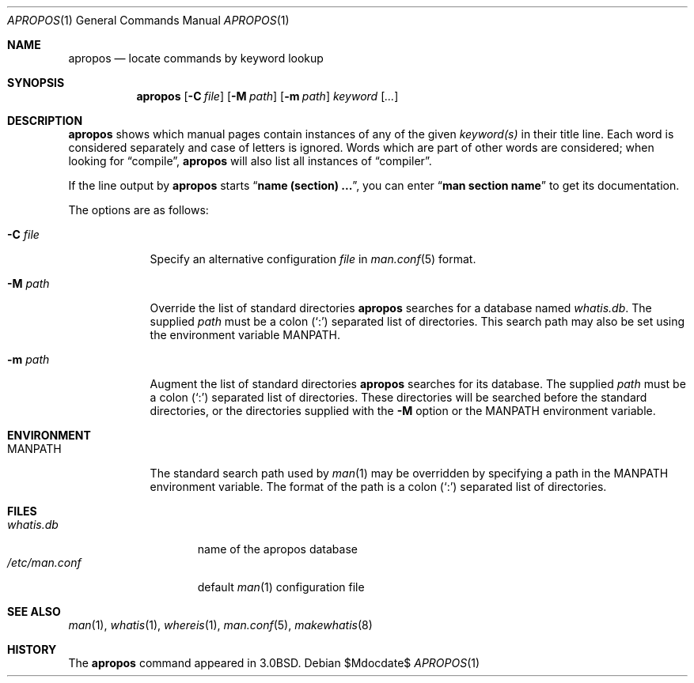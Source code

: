 .\"     $OpenBSD: src/usr.bin/apropos/apropos.1,v 1.11 2007/05/31 19:20:07 jmc Exp $
.\"     $NetBSD: apropos.1,v 1.4 1995/09/04 20:46:17 tls Exp $
.\"
.\" Copyright (c) 1989, 1990, 1993
.\"	The Regents of the University of California.  All rights reserved.
.\"
.\" Redistribution and use in source and binary forms, with or without
.\" modification, are permitted provided that the following conditions
.\" are met:
.\" 1. Redistributions of source code must retain the above copyright
.\"    notice, this list of conditions and the following disclaimer.
.\" 2. Redistributions in binary form must reproduce the above copyright
.\"    notice, this list of conditions and the following disclaimer in the
.\"    documentation and/or other materials provided with the distribution.
.\" 3. Neither the name of the University nor the names of its contributors
.\"    may be used to endorse or promote products derived from this software
.\"    without specific prior written permission.
.\"
.\" THIS SOFTWARE IS PROVIDED BY THE REGENTS AND CONTRIBUTORS ``AS IS'' AND
.\" ANY EXPRESS OR IMPLIED WARRANTIES, INCLUDING, BUT NOT LIMITED TO, THE
.\" IMPLIED WARRANTIES OF MERCHANTABILITY AND FITNESS FOR A PARTICULAR PURPOSE
.\" ARE DISCLAIMED.  IN NO EVENT SHALL THE REGENTS OR CONTRIBUTORS BE LIABLE
.\" FOR ANY DIRECT, INDIRECT, INCIDENTAL, SPECIAL, EXEMPLARY, OR CONSEQUENTIAL
.\" DAMAGES (INCLUDING, BUT NOT LIMITED TO, PROCUREMENT OF SUBSTITUTE GOODS
.\" OR SERVICES; LOSS OF USE, DATA, OR PROFITS; OR BUSINESS INTERRUPTION)
.\" HOWEVER CAUSED AND ON ANY THEORY OF LIABILITY, WHETHER IN CONTRACT, STRICT
.\" LIABILITY, OR TORT (INCLUDING NEGLIGENCE OR OTHERWISE) ARISING IN ANY WAY
.\" OUT OF THE USE OF THIS SOFTWARE, EVEN IF ADVISED OF THE POSSIBILITY OF
.\" SUCH DAMAGE.
.\"
.\"	@(#)apropos.1	8.1 (Berkeley) 6/29/93
.\"
.Dd $Mdocdate$
.Dt APROPOS 1
.Os
.Sh NAME
.Nm apropos
.Nd locate commands by keyword lookup
.Sh SYNOPSIS
.Nm apropos
.Op Fl C Ar file
.Op Fl M Ar path
.Op Fl m Ar path
.Ar keyword
.Op Ar ...
.Sh DESCRIPTION
.Nm
shows which manual pages contain instances of any of the given
.Ar keyword(s)
in their title line.
Each word is considered separately and case of letters is ignored.
Words which are part of other words are considered; when looking for
.Dq compile ,
.Nm
will also list all instances of
.Dq compiler .
.Pp
If the line output by
.Nm
starts
.Dq Li name (section) ... ,
you can enter
.Dq Li man section name
to get
its documentation.
.Pp
The options are as follows:
.Bl -tag -width "-C file"
.It Fl C Ar file
Specify an alternative configuration
.Ar file
in
.Xr man.conf 5
format.
.It Fl M Ar path
Override the list of standard directories
.Nm
searches for a database named
.Pa whatis.db .
The supplied
.Ar path
must be a colon
.Pq Sq \&:
separated list of directories.
This search path may also be set using the environment variable
.Ev MANPATH .
.It Fl m Ar path
Augment the list of standard directories
.Nm
searches for its database.
The supplied
.Ar path
must be a colon
.Pq Sq \&:
separated list of directories.
These directories will be searched before the standard directories,
or the directories supplied with the
.Fl M
option or the
.Ev MANPATH
environment variable.
.El
.Sh ENVIRONMENT
.Bl -tag -width MANPATH
.It Ev MANPATH
The standard search path used by
.Xr man 1
may be overridden by specifying a path in the
.Ev MANPATH
environment variable.
The format of the path is a colon
.Pq Sq \&:
separated list of directories.
.El
.Sh FILES
.Bl -tag -width /etc/man.conf -compact
.It Pa whatis.db
name of the apropos database
.It Pa /etc/man.conf
default
.Xr man 1
configuration file
.El
.Sh SEE ALSO
.Xr man 1 ,
.Xr whatis 1 ,
.Xr whereis 1 ,
.Xr man.conf 5 ,
.Xr makewhatis 8
.Sh HISTORY
The
.Nm
command appeared in
.Bx 3.0 .
